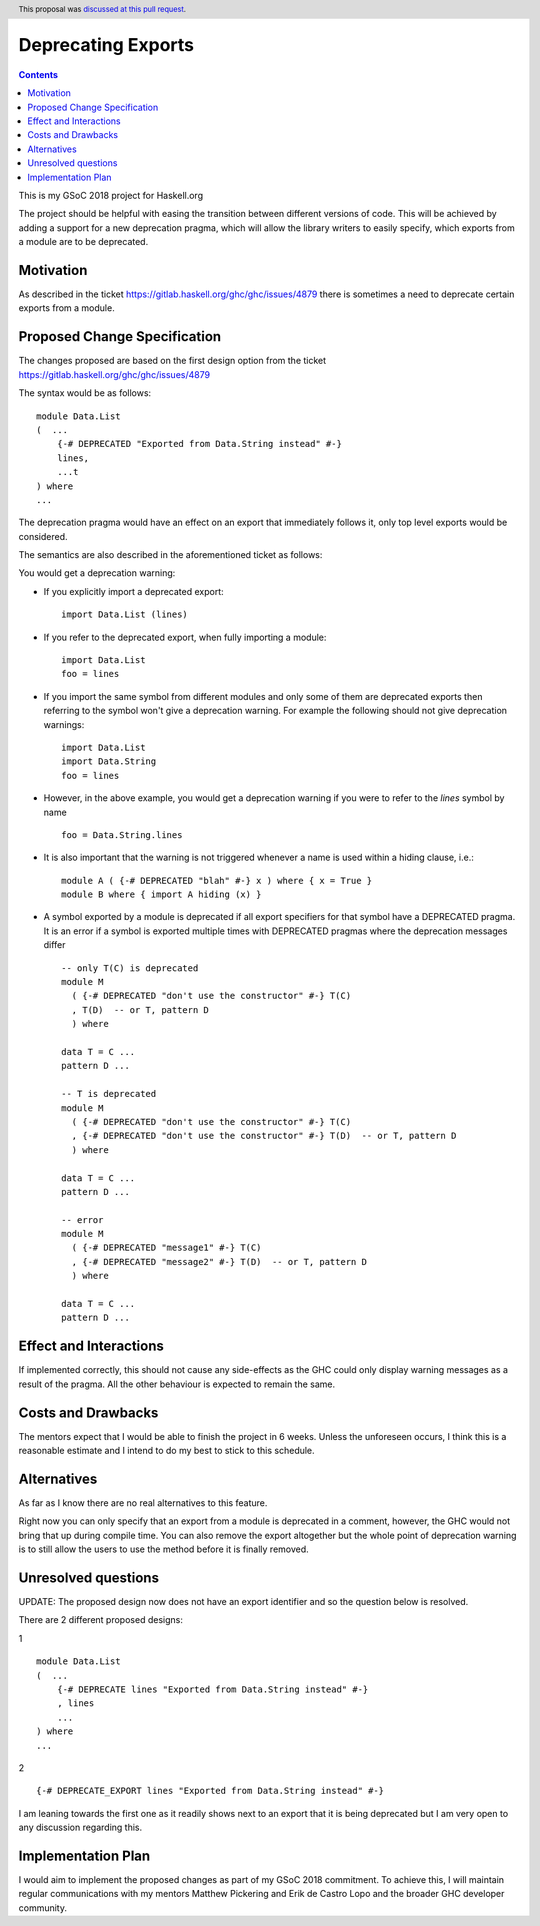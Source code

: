 Deprecating Exports
===================

.. proposal-number:: 28
.. author:: Alanas Plascinskas
.. date-accepted:: 2018-07-14
.. ticket-url::
.. implemented::
.. highlight:: haskell
.. header:: This proposal was `discussed at this pull request <https://github.com/ghc-proposals/ghc-proposals/pull/134>`_.
.. contents::

This is my GSoC 2018 project for Haskell.org

The project should be helpful with easing the transition between different versions of code.
This will be achieved by adding a support for a new deprecation pragma, which will allow the library writers to
easily specify, which exports from a module are to be deprecated.

Motivation
------------
As described in the ticket https://gitlab.haskell.org/ghc/ghc/issues/4879 there is sometimes a need to deprecate certain exports from a module.

Proposed Change Specification
-----------------------------
The changes proposed are based on the first design option from the ticket https://gitlab.haskell.org/ghc/ghc/issues/4879

The syntax would be as follows:

::

    module Data.List
    (  ...
        {-# DEPRECATED "Exported from Data.String instead" #-}
        lines,
        ...t
    ) where
    ...

The deprecation pragma would have an effect on an export that immediately follows it, only top level exports would be considered.

The semantics are also described in the aforementioned ticket as follows:

You would get a deprecation warning:

* If you explicitly import a deprecated export: ::

    import Data.List (lines)
* If you refer to the deprecated export, when fully importing a module: ::

    import Data.List
    foo = lines
* If you import the same symbol from different modules and only some of them are deprecated exports then referring to the symbol won't give a deprecation warning. For example the following should not give deprecation warnings: ::

    import Data.List
    import Data.String
    foo = lines

* However, in the above example, you would get a deprecation warning if you were to refer to the `lines` symbol by name ::

    foo = Data.String.lines

* It is also important that the warning is not triggered whenever a name is used within a hiding clause, i.e.: ::

    module A ( {-# DEPRECATED "blah" #-} x ) where { x = True }
    module B where { import A hiding (x) }

* A symbol exported by a module is deprecated if all export specifiers for that symbol have a DEPRECATED pragma. It is an error if a symbol is exported multiple times with DEPRECATED pragmas where the deprecation messages differ ::

    -- only T(C) is deprecated
    module M
      ( {-# DEPRECATED "don't use the constructor" #-} T(C)
      , T(D)  -- or T, pattern D
      ) where

    data T = C ...
    pattern D ...

    -- T is deprecated
    module M
      ( {-# DEPRECATED "don't use the constructor" #-} T(C)
      , {-# DEPRECATED "don't use the constructor" #-} T(D)  -- or T, pattern D
      ) where

    data T = C ...
    pattern D ...

    -- error
    module M
      ( {-# DEPRECATED "message1" #-} T(C)
      , {-# DEPRECATED "message2" #-} T(D)  -- or T, pattern D
      ) where

    data T = C ...
    pattern D ...


Effect and Interactions
-----------------------
If implemented correctly, this should not cause any side-effects as the GHC could only display warning messages as a result of the pragma.
All the other behaviour is expected to remain the same.


Costs and Drawbacks
-------------------
The mentors expect that I would be able to finish the project in 6 weeks.
Unless the unforeseen occurs, I think this is a reasonable estimate and I intend to do my best to stick to this schedule.

Alternatives
------------
As far as I know there are no real alternatives to this feature.

Right now you can only specify that an export from a module is deprecated in a comment, however, the GHC would not bring that up during compile time.
You can also remove the export altogether but the whole point of deprecation warning is to still allow the users to use the method before it is finally removed.


Unresolved questions
--------------------
UPDATE: The proposed design now does not have an export identifier and so the question below is resolved.

There are 2 different proposed designs:

1 ::

    module Data.List
    (  ...
        {-# DEPRECATE lines "Exported from Data.String instead" #-}
        , lines
        ...
    ) where
    ...

2 ::

    {-# DEPRECATE_EXPORT lines "Exported from Data.String instead" #-}


I am leaning towards the first one as it readily shows next to an export that it is being deprecated but I am very open to any discussion regarding this.


Implementation Plan
-------------------
I would aim to implement the proposed changes as part of my GSoC 2018 commitment.
To achieve this, I will maintain regular communications with my mentors Matthew Pickering and Erik de Castro Lopo and the broader GHC developer community.
